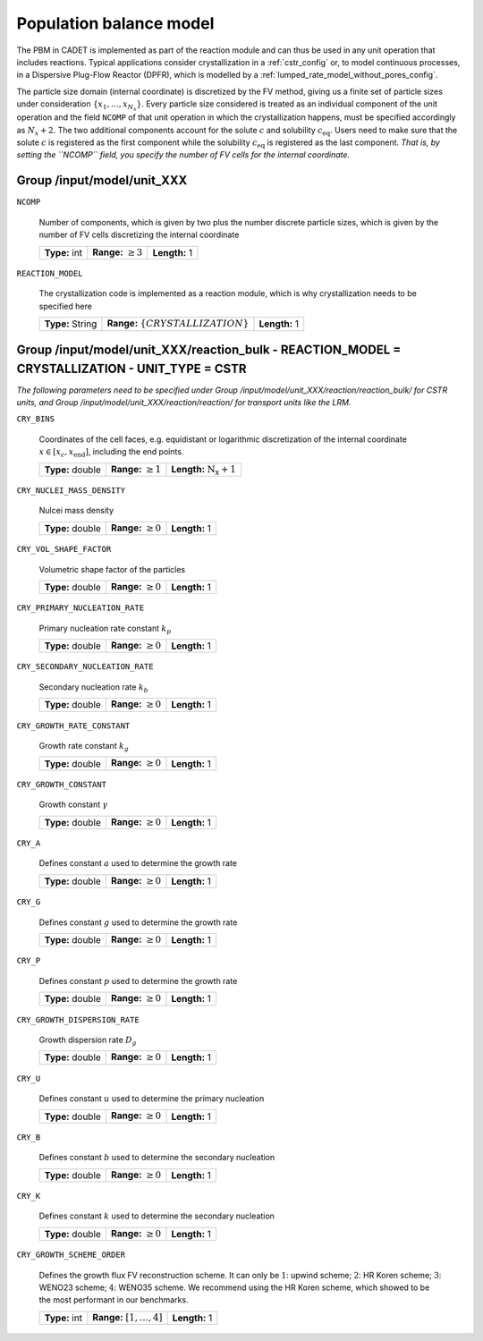 .. _pbm_config:

Population balance model
========================

The PBM in CADET is implemented as part of the reaction module and can thus be used in any unit operation that includes reactions.
Typical applications consider crystallization in a :ref:`cstr_config` or, to model continuous processes, in a Dispersive Plug-Flow Reactor (DPFR), which is modelled by a :ref:`lumped_rate_model_without_pores_config`.

The particle size domain (internal coordinate) is discretized by the FV method, giving us a finite set of particle sizes under consideration :math:`\{x_1, \dots, x_{N_x}\}`.
Every particle size considered is treated as an individual component of the unit operation and the field ``NCOMP`` of that unit operation in which the crystallization happens, must be specified accordingly as :math:`N_x + 2`.
The two additional components account for the solute :math:`c` and solubility :math:`c_\text{eq}`. Users need to make sure that the solute :math:`c` is registered as the first component while the solubility :math:`c_\text{eq}` is registered as the last component.
*That is, by setting the ``NCOMP`` field, you specify the number of FV cells for the internal coordinate.*

Group /input/model/unit_XXX
---------------------------

``NCOMP``

   Number of components, which is given by two plus the number discrete particle sizes, which is given by the number of FV cells discretizing the internal coordinate
   
   =============  =========================  =============
   **Type:** int  **Range:** :math:`\geq 3`  **Length:** 1
   =============  =========================  =============
   
``REACTION_MODEL``

   The crystallization code is implemented as a reaction module, which is why crystallization needs to be specified here
   
   ================  ========================================  =============
   **Type:** String  **Range:** :math:`\{ CRYSTALLIZATION \}`  **Length:** 1
   ================  ========================================  =============

Group /input/model/unit_XXX/reaction_bulk - REACTION_MODEL = CRYSTALLIZATION - UNIT_TYPE = CSTR
-----------------------------------------------------------------------------------------------

*The following parameters need to be specified under Group /input/model/unit_XXX/reaction/reaction_bulk/ for CSTR units, and Group /input/model/unit_XXX/reaction/reaction/ for transport units like the LRM.*

``CRY_BINS``

   Coordinates of the cell faces, e.g. equidistant or logarithmic discretization of the internal coordinate :math:`x \in [x_c, x_\text{end}]`, including the end points.
   
   ================  =========================  =====================================
   **Type:** double  **Range:** :math:`\geq 1`   **Length:** :math:`\mathrm{N_x} + 1`
   ================  =========================  =====================================
   
``CRY_NUCLEI_MASS_DENSITY``

   Nulcei mass density
   
   ================  =========================  =============
   **Type:** double  **Range:** :math:`\geq 0`  **Length:** 1
   ================  =========================  =============
   
``CRY_VOL_SHAPE_FACTOR``

   Volumetric shape factor of the particles
   
   ================  =========================  =============
   **Type:** double  **Range:** :math:`\geq 0`  **Length:** 1
   ================  =========================  =============
   
``CRY_PRIMARY_NUCLEATION_RATE``

   Primary nucleation rate constant :math:`k_p`
   
   ================  =========================  =============
   **Type:** double  **Range:** :math:`\geq 0`  **Length:** 1
   ================  =========================  =============
   
``CRY_SECONDARY_NUCLEATION_RATE``

   Secondary nucleation rate :math:`k_b`
   
   ================  =========================  =============
   **Type:** double  **Range:** :math:`\geq 0`  **Length:** 1
   ================  =========================  =============
   
``CRY_GROWTH_RATE_CONSTANT``

   Growth rate constant :math:`k_g`
   
   ================  =========================  =============
   **Type:** double  **Range:** :math:`\geq 0`  **Length:** 1
   ================  =========================  =============
   
``CRY_GROWTH_CONSTANT``

   Growth constant :math:`\gamma`
   
   ================  =========================  =============
   **Type:** double  **Range:** :math:`\geq 0`  **Length:** 1
   ================  =========================  =============
   
``CRY_A``

   Defines constant :math:`a` used to determine the growth rate
   
   ================  =========================  =============
   **Type:** double  **Range:** :math:`\geq 0`  **Length:** 1
   ================  =========================  =============
   
``CRY_G``

   Defines constant :math:`g` used to determine the growth rate
   
   ================  =========================  =============
   **Type:** double  **Range:** :math:`\geq 0`  **Length:** 1
   ================  =========================  =============
   
``CRY_P``

   Defines constant :math:`p`  used to determine the growth rate
   
   ================  =========================  =============
   **Type:** double  **Range:** :math:`\geq 0`  **Length:** 1
   ================  =========================  =============
   
``CRY_GROWTH_DISPERSION_RATE``

   Growth dispersion rate :math:`D_g`
   
   ================  =========================  =============
   **Type:** double  **Range:** :math:`\geq 0`  **Length:** 1
   ================  =========================  =============
   
``CRY_U``

   Defines constant :math:`u` used to determine the primary nucleation
   
   ================  =========================  =============
   **Type:** double  **Range:** :math:`\geq 0`  **Length:** 1
   ================  =========================  =============
   
``CRY_B``

   Defines constant :math:`b` used to determine the secondary nucleation
   
   ================  =========================  =============
   **Type:** double  **Range:** :math:`\geq 0`  **Length:** 1
   ================  =========================  =============
   
``CRY_K``

   Defines constant :math:`k` used to determine the secondary nucleation
   
   ================  =========================  =============
   **Type:** double  **Range:** :math:`\geq 0`  **Length:** 1
   ================  =========================  =============
   
``CRY_GROWTH_SCHEME_ORDER``

   Defines the growth flux FV reconstruction scheme. It can only be :math:`1`: upwind scheme; :math:`2`: HR Koren scheme; :math:`3`: WENO23 scheme; :math:`4`: WENO35 scheme.
   We recommend using the HR Koren scheme, which showed to be the most performant in our benchmarks.
   
   =============  ================================  =============
   **Type:** int  **Range:** :math:`[1, \dots, 4]`  **Length:** 1
   =============  ================================  =============
